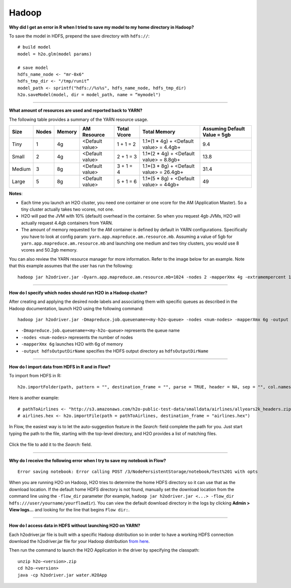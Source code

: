 Hadoop
------

**Why did I get an error in R when I tried to save my model to my home
directory in Hadoop?**

To save the model in HDFS, prepend the save directory with ``hdfs://``:

::

    # build model
    model = h2o.glm(model params)

    # save model
    hdfs_name_node <- "mr-0x6"
    hdfs_tmp_dir <- "/tmp/runit”
    model_path <- sprintf("hdfs://%s%s", hdfs_name_node, hdfs_tmp_dir)
    h2o.saveModel(model, dir = model_path, name = “mymodel")

--------------

**What amount of resources are used and reported back to YARN?**

The following table provides a summary of the YARN resource usage. 

======  ======  ======  ===============  ===========  ========================================  ==============================
Size    Nodes   Memory  AM Resource      Total Vcore  Total Memory                              Assuming Default Value = 5gb
======  ======  ======  ===============  ===========  ========================================  ==============================
Tiny        1   4g      <Default value>  1 + 1 = 2    1.1*(1 * 4g) + <Default value> = 4.4gb+   9.4
Small       2   4g      <Default value>  2 + 1 = 3    1.1*(2 * 4g) + <Default value> = 8.8gb+   13.8
Medium      3   8g      <Default value>  3 + 1 = 4    1.1*(3 * 8g) + <Default value> = 26.4gb+  31.4
Large       5   8g      <Default value>  5 + 1 = 6    1.1*(5 * 8g) + <Default value> = 44gb+    49
======  ======  ======  ===============  ===========  ========================================  ==============================


**Notes**:

- Each time you launch an H2O cluster, you need one container or one vcore for the AM (Application Master). So a tiny cluster actually takes two vcores, not one.
- H2O will pad the JVM with 10% (default) overhead in the container. So when you request 4gb JVMs, H2O will actually request 4.4gb containers from YARN.
- The amount of memory requested for the AM container is defined by default in YARN configurations. Specifically you have to look at config param: ``yarn.app.mapreduce.am.resource.mb``. Assuming a value of 5gb for ``yarn.app.mapreduce.am.resource.mb`` and launching one medium and two tiny clusters, you would use 8 vcores and 50.2gb memory.

You can also review the YARN resource manager for more information. Refer to the image below for an example. Note that this example assumes that the user has run the following:

::

  hadoop jar h2odriver.jar -Dyarn.app.mapreduce.am.resource.mb=1024 -nodes 2 -mapperXmx 4g -extramempercent 10 -output outputdir

.. figure:: ../images/YARNResourceConsumption.png
   :alt: YARN resource consumption

--------------

**How do I specify which nodes should run H2O in a Hadoop cluster?**

After creating and applying the desired node labels and associating them
with specific queues as described in the Hadoop
documentation, launch H2O using the following command:

::

	hadoop jar h2odriver.jar -Dmapreduce.job.queuename=<my-h2o-queue> -nodes <num-nodes> -mapperXmx 6g -output hdfsOutputDirName

-  ``-Dmapreduce.job.queuename=<my-h2o-queue>`` represents the queue
   name
-  ``-nodes <num-nodes>`` represents the number of nodes
-  ``-mapperXmx 6g`` launches H2O with 6g of memory
-  ``-output hdfsOutputDirName`` specifies the HDFS output directory as
   ``hdfsOutputDirName``

--------------

**How do I import data from HDFS in R and in Flow?**

To import from HDFS in R:

::

    h2o.importFolder(path, pattern = "", destination_frame = "", parse = TRUE, header = NA, sep = "", col.names = NULL, na.strings = NULL)

Here is another example:

::

    # pathToAirlines <- "http://s3.amazonaws.com/h2o-public-test-data/smalldata/airlines/allyears2k_headers.zip"
    # airlines.hex <- h2o.importFile(path = pathToAirlines, destination_frame = "airlines.hex")

In Flow, the easiest way is to let the auto-suggestion feature in the
*Search:* field complete the path for you. Just start typing the path to
the file, starting with the top-level directory, and H2O provides a list
of matching files.

.. figure:: ../images/Flow_Import_AutoSuggest.png
   :alt: Flow - Import Auto-Suggest

Click the file to add it to the *Search:* field.

--------------

**Why do I receive the following error when I try to save my notebook in
Flow?**

::

    Error saving notebook: Error calling POST /3/NodePersistentStorage/notebook/Test%201 with opts

When you are running H2O on Hadoop, H2O tries to determine the home HDFS
directory so it can use that as the download location. If the default
home HDFS directory is not found, manually set the download location
from the command line using the ``-flow_dir`` parameter (for example,
``hadoop jar h2odriver.jar <...> -flow_dir hdfs:///user/yourname/yourflowdir``).
You can view the default download directory in the logs by clicking
**Admin > View logs...** and looking for the line that begins
``Flow dir:``.

--------------

**How do I access data in HDFS without launching H2O on YARN?**

Each h2odriver.jar file is built with a specific Hadoop distribution so
in order to have a working HDFS connection download the h2odriver.jar
file for your Hadoop distribution `from here <http://www.h2o.ai/download/h2o/hadoop>`__.


Then run the command to launch the H2O Application in the driver by
specifying the classpath:

::

        unzip h2o-<version>.zip
        cd h2o-<version>
        java -cp h2odriver.jar water.H2OApp

